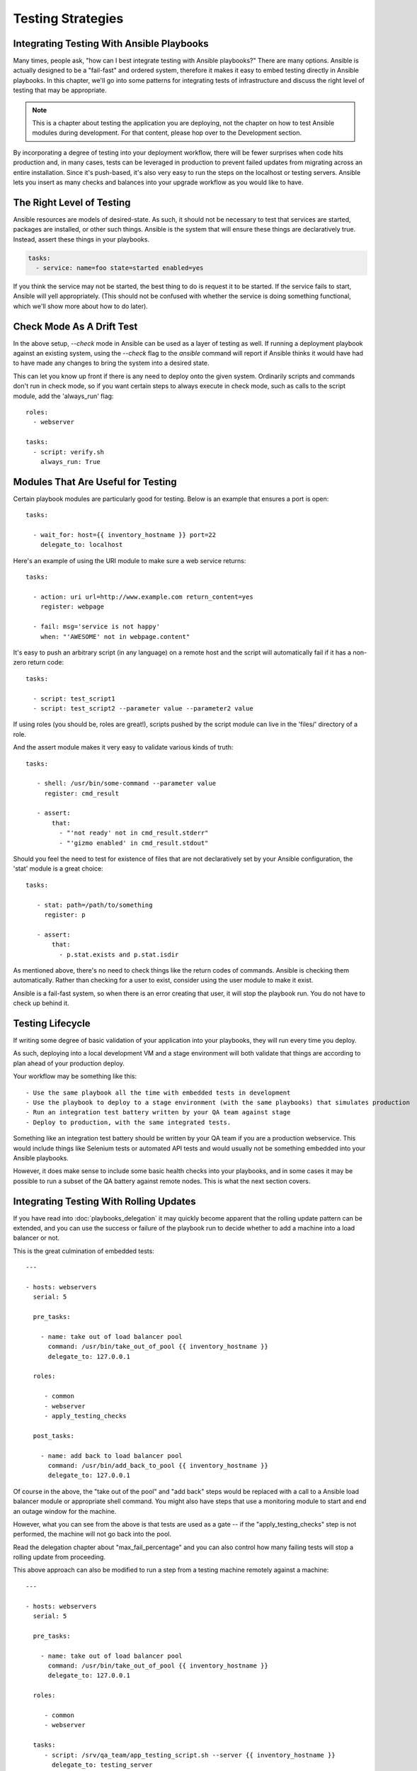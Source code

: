 Testing Strategies
==================

.. _testing_intro:

Integrating Testing With Ansible Playbooks
``````````````````````````````````````````

Many times, people ask, "how can I best integrate testing with Ansible playbooks?"  There are many options.  Ansible is actually designed
to be a "fail-fast" and ordered system, therefore it makes it easy to embed testing directly in Ansible playbooks.  In this chapter,
we'll go into some patterns for integrating tests of infrastructure and discuss the right level of testing that may be appropriate.

.. note:: This is a chapter about testing the application you are deploying, not the chapter on how to test Ansible modules during development.  For that content, please hop over to the Development section.

By incorporating a degree of testing into your deployment workflow, there will be fewer surprises when code hits production and, in many cases,
tests can be leveraged in production to prevent failed updates from migrating across an entire installation.  Since it's push-based, it's
also very easy to run the steps on the localhost or testing servers. Ansible lets you insert as many checks and balances into your upgrade workflow as you would like to have.

The Right Level of Testing
``````````````````````````

Ansible resources are models of desired-state.  As such, it should not be necessary to test that services are started, packages are
installed, or other such things.  Ansible is the system that will ensure these things are declaratively true.   Instead, assert these
things in your playbooks.

.. code-block:: yaml

   tasks:
     - service: name=foo state=started enabled=yes

If you think the service may not be started, the best thing to do is request it to be started.  If the service fails to start, Ansible
will yell appropriately. (This should not be confused with whether the service is doing something functional, which we'll show more about how to
do later).

Check Mode As A Drift Test
``````````````````````````

In the above setup, `--check` mode in Ansible can be used as a layer of testing as well.  If running a deployment playbook against an
existing system, using the `--check` flag to the `ansible` command will report if Ansible thinks it would have had to have made any changes to
bring the system into a desired state.

This can let you know up front if there is any need to deploy onto the given system.  Ordinarily scripts and commands don't run in check mode, so if you
want certain steps to always execute in check mode, such as calls to the script module, add the 'always_run' flag::


   roles:
     - webserver

   tasks:
     - script: verify.sh
       always_run: True

Modules That Are Useful for Testing
```````````````````````````````````

Certain playbook modules are particularly good for testing.  Below is an example that ensures a port is open::

   tasks:

     - wait_for: host={{ inventory_hostname }} port=22
       delegate_to: localhost
      
Here's an example of using the URI module to make sure a web service returns::

   tasks:

     - action: uri url=http://www.example.com return_content=yes
       register: webpage

     - fail: msg='service is not happy'
       when: "'AWESOME' not in webpage.content"

It's easy to push an arbitrary script (in any language) on a remote host and the script will automatically fail if it has a non-zero return code::

   tasks:

     - script: test_script1
     - script: test_script2 --parameter value --parameter2 value

If using roles (you should be, roles are great!), scripts pushed by the script module can live in the 'files/' directory of a role.

And the assert module makes it very easy to validate various kinds of truth::

   tasks:

      - shell: /usr/bin/some-command --parameter value
        register: cmd_result

      - assert:
          that:
            - "'not ready' not in cmd_result.stderr"
            - "'gizmo enabled' in cmd_result.stdout"

Should you feel the need to test for existence of files that are not declaratively set by your Ansible configuration, the 'stat' module is a great choice::

   tasks:

      - stat: path=/path/to/something
        register: p

      - assert:
          that:
            - p.stat.exists and p.stat.isdir


As mentioned above, there's no need to check things like the return codes of commands.  Ansible is checking them automatically.
Rather than checking for a user to exist, consider using the user module to make it exist.

Ansible is a fail-fast system, so when there is an error creating that user, it will stop the playbook run.  You do not have
to check up behind it.

Testing Lifecycle
`````````````````

If writing some degree of basic validation of your application into your playbooks, they will run every time you deploy.

As such, deploying into a local development VM and a stage environment will both validate that things are according to plan
ahead of your production deploy.

Your workflow may be something like this::

    - Use the same playbook all the time with embedded tests in development
    - Use the playbook to deploy to a stage environment (with the same playbooks) that simulates production
    - Run an integration test battery written by your QA team against stage
    - Deploy to production, with the same integrated tests.

Something like an integration test battery should be written by your QA team if you are a production webservice.  This would include
things like Selenium tests or automated API tests and would usually not be something embedded into your Ansible playbooks.

However, it does make sense to include some basic health checks into your playbooks, and in some cases it may be possible to run
a subset of the QA battery against remote nodes.   This is what the next section covers.

Integrating Testing With Rolling Updates
````````````````````````````````````````

If you have read into :doc:`playbooks_delegation` it may quickly become apparent that the rolling update pattern can be extended, and you
can use the success or failure of the playbook run to decide whether to add a machine into a load balancer or not. 

This is the great culmination of embedded tests::

    ---

    - hosts: webservers
      serial: 5

      pre_tasks:

        - name: take out of load balancer pool
          command: /usr/bin/take_out_of_pool {{ inventory_hostname }}
          delegate_to: 127.0.0.1

      roles:

         - common
         - webserver
         - apply_testing_checks

      post_tasks:
  
        - name: add back to load balancer pool
          command: /usr/bin/add_back_to_pool {{ inventory_hostname }}
          delegate_to: 127.0.0.1

Of course in the above, the "take out of the pool" and "add back" steps would be replaced with a call to a Ansible load balancer
module or appropriate shell command.  You might also have steps that use a monitoring module to start and end an outage window
for the machine.

However, what you can see from the above is that tests are used as a gate -- if the "apply_testing_checks" step is not performed,
the machine will not go back into the pool.

Read the delegation chapter about "max_fail_percentage" and you can also control how many failing tests will stop a rolling update
from proceeding.

This above approach can also be modified to run a step from a testing machine remotely against a machine::

    ---

    - hosts: webservers
      serial: 5

      pre_tasks:

        - name: take out of load balancer pool
          command: /usr/bin/take_out_of_pool {{ inventory_hostname }}
          delegate_to: 127.0.0.1

      roles:

         - common
         - webserver

      tasks:
         - script: /srv/qa_team/app_testing_script.sh --server {{ inventory_hostname }}
           delegate_to: testing_server

      post_tasks:

        - name: add back to load balancer pool
          command: /usr/bin/add_back_to_pool {{ inventory_hostname }}
          delegate_to: 127.0.0.1

In the above example, a script is run from the testing server against a remote node prior to bringing it back into
the pool.

In the event of a problem, fix the few servers that fail using Ansible's automatically generated 
retry file to repeat the deploy on just those servers.

Achieving Continuous Deployment
```````````````````````````````

If desired, the above techniques may be extended to enable continuous deployment practices.

The workflow may look like this::

    - Write and use automation to deploy local development VMs
    - Have a CI system like Jenkins deploy to a stage environment on every code change
    - The deploy job calls testing scripts to pass/fail a build on every deploy
    - If the deploy job succeeds, it runs the same deploy playbook against production inventory

Some Ansible users use the above approach to deploy a half-dozen or dozen times an hour without taking all of their infrastructure
offline.  A culture of automated QA is vital if you wish to get to this level.  

If you are still doing a large amount of manual QA, you should still make the decision on whether to deploy manually as well, but
it can still help to work in the rolling update patterns of the previous section and incorporate some basic health checks using
modules like 'script', 'stat', 'uri', and 'assert'.

Conclusion
``````````

Ansible believes you should not need another framework to validate basic things of your infrastructure is true.  This is the case
because Ansible is an order-based system that will fail immediately on unhandled errors for a host, and prevent further configuration
of that host.  This forces errors to the top and shows them in a summary at the end of the Ansible run.

However, as Ansible is designed as a multi-tier orchestration system, it makes it very easy to incorporate tests into the end of
a playbook run, either using loose tasks or roles.  When used with rolling updates, testing steps can decide whether to put a machine
back into a load balanced pool or not.

Finally, because Ansible errors propagate all the way up to the return code of the Ansible program itself, and Ansible by default
runs in an easy push-based mode, Ansible is a great step to put into a build environment if you wish to use it to roll out systems
as part of a Continuous Integration/Continuous Delivery pipeline, as is covered in sections above.

The focus should not be on infrastructure testing, but on application testing, so we strongly encourage getting together with your
QA team and ask what sort of tests would make sense to run every time you deploy development VMs, and which sort of tests they would like
to run against the stage environment on every deploy.  Obviously at the development stage, unit tests are great too.  But don't unit
test your playbook.  Ansible describes states of resources declaratively, so you don't have to.  If there are cases where you want
to be sure of something though, that's great, and things like stat/assert are great go-to modules for that purpose.

In all, testing is a very organizational and site-specific thing.  Everybody should be doing it, but what makes the most sense for your
environment will vary with what you are deploying and who is using it -- but everyone benefits from a more robust and reliable deployment
system.

.. seealso::

   :doc:`modules`
       All the documentation for Ansible modules
   :doc:`playbooks`
       An introduction to playbooks
   :doc:`playbooks_delegation`
       Delegation, useful for working with loud balancers, clouds, and locally executed steps.
   `User Mailing List <http://groups.google.com/group/ansible-project>`_
       Have a question?  Stop by the google group!
   `irc.freenode.net <http://irc.freenode.net>`_
       #ansible IRC chat channel

